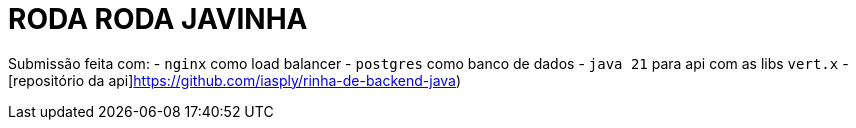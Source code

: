 # RODA RODA JAVINHA

Submissão feita com:
- `nginx` como load balancer
- `postgres` como banco de dados
- `java 21` para api com as libs `vert.x`
- [repositório da api]https://github.com/iasply/rinha-de-backend-java)


